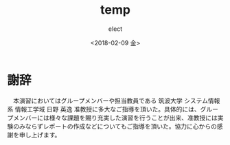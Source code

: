 #+LATEX_CLASS: article
#+LATEX_CLASS_OPTIONS:
#+LATEX_HEADER:
#+LATEX_HEADER_EXTRA:
#+DESCRIPTION:
#+KEYWORDS:
#+SUBTITLE:
#+LATEX_COMPILER: pdflatex
#+DATE: \today
#+OPTIONS: ':nil *:t -:t ::t <:t H:3 \n:nil ^:t arch:headline author:t
#+OPTIONS: broken-links:nil c:nil creator:nil d:(not "LOGBOOK") date:t e:t
#+OPTIONS: email:nil f:t inline:t num:t p:nil pri:nil prop:nil stat:t tags:t
#+OPTIONS: tasks:t tex:t timestamp:t title:t toc:t todo:t |:t
#+TITLE: temp
#+DATE: <2018-02-09 金>
#+AUTHOR: elect
#+EMAIL: elect@elect-emacs
#+LANGUAGE: en
#+SELECT_TAGS: export
#+EXCLUDE_TAGS: noexport
#+CREATOR: Emacs 26.0.91 (Org mode 9.1.6)
* 謝辞
  　本演習においてはグループメンバーや担当教員である 筑波大学 システム情報系 情報工学域 日野 英逸 准教授に多大なご指導を頂いた。具体的には、グループメンバーには様々な課題を賜り充実した演習を行うことが出来、准教授には実験のみならずレポートの作成などについてもご指導を頂いた。協力に心からの感謝を申し上げます。
